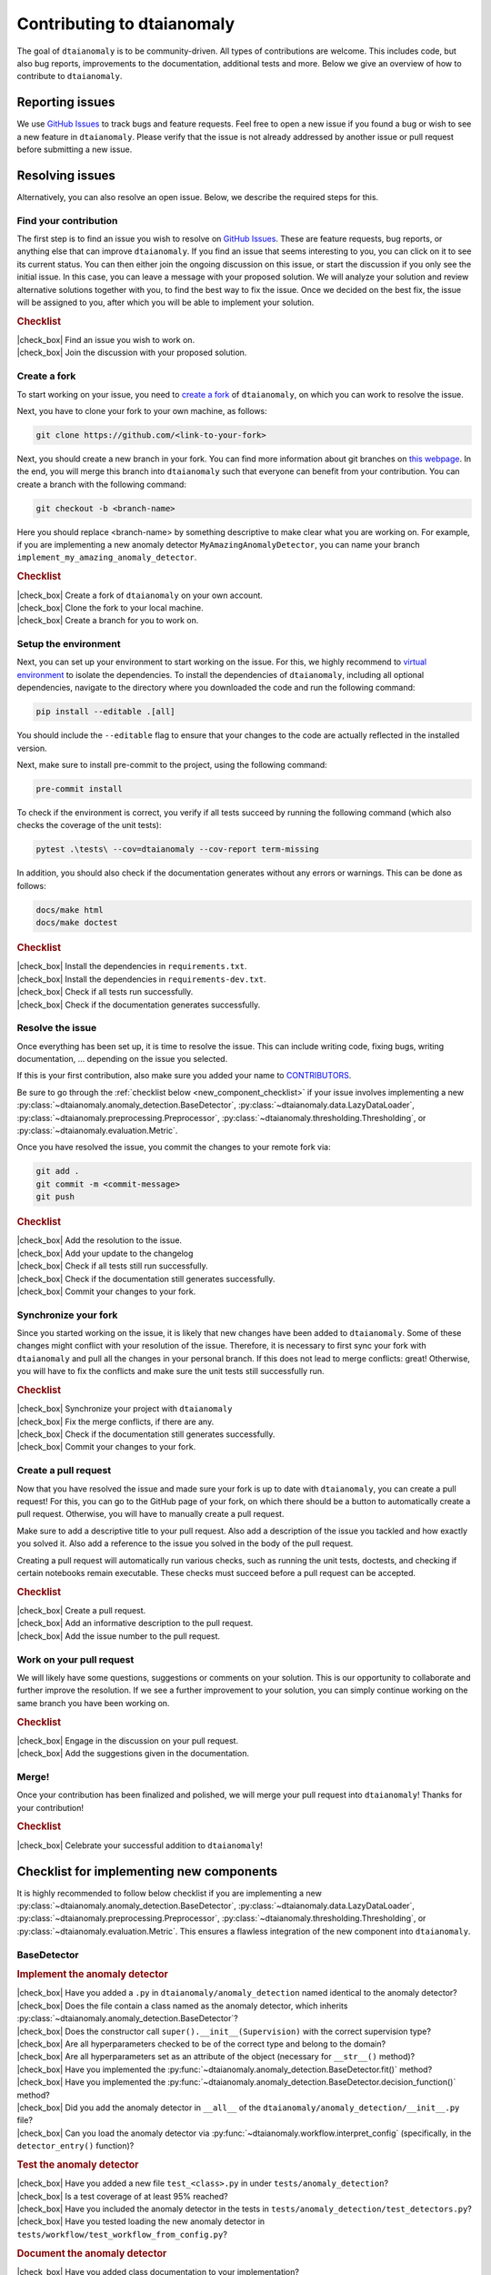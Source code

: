 .. |check_box| raw:: html

    <input type="checkbox">

Contributing to dtaianomaly
===========================

The goal of ``dtaianomaly`` is to be community-driven. All types of contributions
are welcome. This includes code, but also bug reports, improvements to the documentation,
additional tests and more. Below we give an overview of how to contribute to ``dtaianomaly``.

Reporting issues
----------------

We use `GitHub Issues <https://github.com/ML-KULeuven/dtaianomaly/issues>`_
to track bugs and feature requests. Feel free to open a new issue if you found a
bug or wish to see a new feature in ``dtaianomaly``. Please verify that the issue is
not already addressed by another issue or pull request before submitting a new issue.

Resolving issues
----------------

Alternatively, you can also resolve an open issue. Below, we describe the required
steps for this.

Find your contribution
^^^^^^^^^^^^^^^^^^^^^^

The first step is to find an issue you wish to resolve on `GitHub Issues <https://github.com/ML-KULeuven/dtaianomaly/issues>`_.
These are feature requests, bug reports, or anything else that can improve
``dtaianomaly``. If you find an issue that seems interesting to you, you
can click on it to see its current status. You can then either join the
ongoing discussion on this issue, or start the discussion if you only see
the initial issue. In this case, you can leave a message with your proposed
solution. We will analyze your solution and review alternative solutions
together with you, to find the best way to fix the issue. Once we decided
on the best fix, the issue will be assigned to you, after which you will
be able to implement your solution.

.. rubric:: Checklist

| |check_box| Find an issue you wish to work on.
| |check_box| Join the discussion with your proposed solution.

Create a fork
^^^^^^^^^^^^^^

To start working on your issue, you need to `create a fork <https://docs.github.com/en/pull-requests/collaborating-with-pull-requests/working-with-forks/fork-a-repo>`_
of ``dtaianomaly``, on which you can work to resolve the issue.

Next, you have to clone your fork to your own machine, as follows:

.. code-block:: bash

   git clone https://github.com/<link-to-your-fork>

Next, you should create a new branch in your fork. You can find more
information about git branches on `this webpage <https://git-scm.com/book/en/v2/Git-Branching-Basic-Branching-and-Merging>`_.
In the end, you will merge this branch into ``dtaianomaly`` such that
everyone can benefit from your contribution. You can create a branch
with the following command:

.. code-block:: bash

     git checkout -b <branch-name>

Here you should replace <branch-name> by something descriptive to
make clear what you are working on. For example, if you are implementing
a new anomaly detector ``MyAmazingAnomalyDetector``, you can name your
branch ``implement_my_amazing_anomaly_detector``.

.. rubric:: Checklist

| |check_box| Create a fork of ``dtaianomaly`` on your own account.
| |check_box| Clone the fork to your local machine.
| |check_box| Create a branch for you to work on.

Setup the environment
^^^^^^^^^^^^^^^^^^^^^

Next, you can set up your environment to start working on the issue.
For this, we highly recommend to `virtual environment <https://docs.python.org/3/library/venv.html>`_
to isolate the dependencies. To install the dependencies of
``dtaianomaly``, including all optional dependencies,
navigate to the directory where you downloaded the code and
run the following command:

.. code-block:: bash

     pip install --editable .[all]

You should include the ``--editable`` flag to ensure that your
changes to the code are actually reflected in the installed version.

Next, make sure to install pre-commit to the project,
using the following command:

.. code-block:: bash

     pre-commit install

To check if the environment is correct, you verify if all tests
succeed by running the following command (which also checks the
coverage of the unit tests):

.. code-block:: bash

   pytest .\tests\ --cov=dtaianomaly --cov-report term-missing

In addition, you should also check if the documentation generates
without any errors or warnings. This can be done as follows:

.. code-block:: bash

   docs/make html
   docs/make doctest

.. rubric:: Checklist

| |check_box| Install the dependencies in ``requirements.txt``.
| |check_box| Install the dependencies in ``requirements-dev.txt``.
| |check_box| Check if all tests run successfully.
| |check_box| Check if the documentation generates successfully.

Resolve the issue
^^^^^^^^^^^^^^^^^

Once everything has been set up, it is time to resolve the issue.
This can include writing code, fixing bugs, writing documentation, ...
depending on the issue you selected.

If this is your first contribution, also make sure you added your
name to `CONTRIBUTORS <https://github.com/ML-KULeuven/dtaianomaly/blob/main/CONTRIBUTORS>`_.


Be sure to go through the :ref:`checklist below <new_component_checklist>`
if your issue involves implementing a new
:py:class:`~dtaianomaly.anomaly_detection.BaseDetector`,
:py:class:`~dtaianomaly.data.LazyDataLoader`,
:py:class:`~dtaianomaly.preprocessing.Preprocessor`,
:py:class:`~dtaianomaly.thresholding.Thresholding`, or
:py:class:`~dtaianomaly.evaluation.Metric`.

Once you have resolved the issue, you commit the changes to your
remote fork via:

.. code-block:: bash

   git add .
   git commit -m <commit-message>
   git push

.. rubric:: Checklist

| |check_box| Add the resolution to the issue.
| |check_box| Add your update to the changelog
| |check_box| Check if all tests still run successfully.
| |check_box| Check if the documentation still generates successfully.
| |check_box| Commit your changes to your fork.

Synchronize your fork
^^^^^^^^^^^^^^^^^^^^^

Since you started working on the issue, it is likely that new changes
have been added to ``dtaianomaly``. Some of these changes might conflict
with your resolution of the issue. Therefore, it is necessary to first
sync your fork with ``dtaianomaly`` and pull all the changes in your
personal branch. If this does not lead to merge conflicts: great! Otherwise,
you will have to fix the conflicts and make sure the unit tests still
successfully run.

.. rubric:: Checklist

| |check_box| Synchronize your project with ``dtaianomaly``
| |check_box| Fix the merge conflicts, if there are any.
| |check_box| Check if the documentation still generates successfully.
| |check_box| Commit your changes to your fork.

Create a pull request
^^^^^^^^^^^^^^^^^^^^^

Now that you have resolved the issue and made sure your fork is
up to date with ``dtaianomaly``, you can create a pull request!
For this, you can go to the GitHub page of your fork, on which
there should be a button to automatically create a pull request.
Otherwise, you will have to manually create a pull request.

Make sure to add a descriptive title to your pull request. Also
add a description of the issue you tackled and how exactly you
solved it. Also add a reference to the issue you solved in the
body of the pull request.

Creating a pull request will automatically run various checks,
such as running the unit tests, doctests, and checking if
certain notebooks remain executable. These checks must succeed
before a pull request can be accepted.

.. rubric:: Checklist

| |check_box| Create a pull request.
| |check_box| Add an informative description to the pull request.
| |check_box| Add the issue number to the pull request.

Work on your pull request
^^^^^^^^^^^^^^^^^^^^^^^^^

We will likely have some questions, suggestions or comments on your solution.
This is our opportunity to collaborate and further improve the resolution.
If we see a further improvement to your solution, you can simply continue
working on the same branch you have been working on.

.. rubric:: Checklist

| |check_box| Engage in the discussion on your pull request.
| |check_box| Add the suggestions given in the documentation.

Merge!
^^^^^^

Once your contribution has been finalized and polished, we will
merge your pull request into ``dtaianomaly``! Thanks for your
contribution!

.. rubric:: Checklist

| |check_box| Celebrate your successful addition to ``dtaianomaly``!


.. _new_component_checklist:

Checklist for implementing new components
-----------------------------------------

It is highly recommended to follow below checklist if you are implementing a new
:py:class:`~dtaianomaly.anomaly_detection.BaseDetector`,
:py:class:`~dtaianomaly.data.LazyDataLoader`,
:py:class:`~dtaianomaly.preprocessing.Preprocessor`,
:py:class:`~dtaianomaly.thresholding.Thresholding`, or
:py:class:`~dtaianomaly.evaluation.Metric`.
This ensures a flawless integration of the new component into ``dtaianomaly``.

BaseDetector
^^^^^^^^^^^^

.. rubric:: Implement the anomaly detector

| |check_box| Have you added a ``.py`` in ``dtaianomaly/anomaly_detection`` named identical to the anomaly detector?
| |check_box| Does the file contain a class named as the anomaly detector, which inherits :py:class:`~dtaianomaly.anomaly_detection.BaseDetector`?
| |check_box| Does the constructor call ``super().__init__(Supervision)`` with the correct supervision type?
| |check_box| Are all hyperparameters checked to be of the correct type and belong to the domain?
| |check_box| Are all hyperparameters set as an attribute of the object (necessary for ``__str__()`` method)?
| |check_box| Have you implemented the :py:func:`~dtaianomaly.anomaly_detection.BaseDetector.fit()` method?
| |check_box| Have you implemented the :py:func:`~dtaianomaly.anomaly_detection.BaseDetector.decision_function()` method?
| |check_box| Did you add the anomaly detector in ``__all__`` of the ``dtaianomaly/anomaly_detection/__init__.py`` file?
| |check_box| Can you load the anomaly detector via :py:func:`~dtaianomaly.workflow.interpret_config` (specifically, in the ``detector_entry()`` function)?

.. rubric:: Test the anomaly detector

| |check_box| Have you added a new file ``test_<class>.py`` in under ``tests/anomaly_detection``?
| |check_box| Is a test coverage of at least 95% reached?
| |check_box| Have you included the anomaly detector in the tests in ``tests/anomaly_detection/test_detectors.py``?
| |check_box| Have you tested loading the new anomaly detector in ``tests/workflow/test_workflow_from_config.py``?

.. rubric:: Document the anomaly detector

| |check_box| Have you added class documentation to your implementation?
| |check_box| Does the class documentation contain an explanation of the anomaly detector?
| |check_box| Are all hyperparameters and attributes discussed in the class documentation, including their meaning, type and default values?
| |check_box| Does the class documentation contain a code-example?
| |check_box| Has a reference to the relevant paper(s) been added in the class documentation?
| |check_box| Is a separate file for the anomaly detector created in ``docs/api/anomaly_detection_algorithms/`` with the same name as the anomaly detector?

LazyDataLoader
^^^^^^^^^^^^^^

.. rubric:: Implement the data loader

| |check_box| Have you added a ``.py`` in ``dtaianomaly/data`` named identical to the data loader?
| |check_box| Does the file contain a class named as the data loader, which inherits :py:class:`~dtaianomaly.data.LazyDataLoader`?
| |check_box| Are all hyperparameters checked to be of the correct type and belong to the domain?
| |check_box| Are all hyperparameters set as an attribute of the object (necessary for ``__str__()`` method)?
| |check_box| Have you implemented the :py:func:`~dtaianomaly.data.LazyDataLoader._load()` method?
| |check_box| Did you add the data loader in ``__all__`` of the ``dtaianomaly/data/__init__.py`` file?
| |check_box| Can you load the data loader via :py:func:`~dtaianomaly.workflow.interpret_config` (specifically, in the ``data_entry()`` function)?

.. rubric:: Test the data loader

| |check_box| Have you added a new file ``test_<class>.py`` in under ``tests/data``?
| |check_box| Is a test coverage of at least 95% reached?
| |check_box| Have you tested loading the new data loader in ``tests/workflow/test_workflow_from_config.py``?

.. rubric:: Document the data loader

| |check_box| Have you added class documentation to your implementation?
| |check_box| Does the class documentation contain an explanation of expected format of the data?
| |check_box| Are all hyperparameters and attributes discussed in the class documentation, including their meaning, type and default values?
| |check_box| Has a reference to the relevant paper(s) been added in the class documentation?
| |check_box| Have you added the data loader to ``docs/api/data.rst``?
| |check_box| Did you update `data/README.rst <https://github.com/ML-KULeuven/dtaianomaly/blob/main/data/README.rst>`_?

Preprocessor
^^^^^^^^^^^^

.. rubric:: Implement the preprocessor

| |check_box| Have you added a ``.py`` in ``dtaianomaly/preprocessing`` named identical to the preprocessor?
| |check_box| Does the file contain a class named as the preprocessor, which inherits :py:class:`~dtaianomaly.preprocessing.Preprocessor`?
| |check_box| Are all hyperparameters checked to be of the correct type and belong to the domain?
| |check_box| Are all hyperparameters set as an attribute of the object (necessary for ``__str__()`` method)?
| |check_box| Have you implemented the :py:func:`~dtaianomaly.preprocessing.Preprocessor._fit()` method?
| |check_box| Have you implemented the :py:func:`~dtaianomaly.preprocessing.Preprocessor._transform()` method?
| |check_box| Did you add the preprocessor in ``__all__`` of the ``dtaianomaly/preprocessing/__init__.py`` file?
| |check_box| Can you load the preprocessor via :py:func:`~dtaianomaly.workflow.interpret_config` (specifically, in the ``preprocessor_entry()`` function)?

.. rubric:: Test the preprocessor

| |check_box| Have you added a new file ``test_<class>.py`` in under ``tests/preprocessing``?
| |check_box| Is a test coverage of at least 95% reached?
| |check_box| Has the preprocessor been included in the tests in ``tests/preprocessing/test_preprocessors.py``?
| |check_box| Have you tested loading the new preprocessor in ``tests/workflow/test_workflow_from_config.py``?

.. rubric:: Document the preprocessor

| |check_box| Have you added class documentation to your implementation?
| |check_box| Does the class documentation contain an explanation of the preprocessor?
| |check_box| Are all hyperparameters and attributes discussed in the class documentation, including their meaning, type and default values?
| |check_box| Has a reference to the relevant paper(s) been added in the class documentation?
| |check_box| Have you added the preprocessor to ``docs/api/preprocessing.rst``?

Thresholding
^^^^^^^^^^^^

.. rubric:: Implement the thresholder

| |check_box| Have you added a ``.py`` in ``dtaianomaly/thresholding`` named identical to the thresholder?
| |check_box| Does the file contain a class named as the thresholder, which inherits :py:class:`~dtaianomaly.thresholding.Thresholder`?
| |check_box| Are all hyperparameters checked to be of the correct type and belong to the domain?
| |check_box| Are all hyperparameters set as an attribute of the object (necessary for ``__str__()`` method)?
| |check_box| Have you implemented the :py:func:`~dtaianomaly.thresholding.Thresholder.threshold()` method?
| |check_box| Did you add the thresholder in ``__all__`` of the ``dtaianomaly/thresholding/__init__.py`` file?
| |check_box| Can you load the thresholder via :py:func:`~dtaianomaly.workflow.interpret_config` (specifically, in the `threshold_entry()`` function)?

.. rubric:: Test the thresholder

| |check_box| Have you added a new file ``test_<class>.py`` in under ``tests/thresholding``?
| |check_box| Is a test coverage of at least 95% reached?
| |check_box| Have you tested loading the new thresholder in ``tests/workflow/test_workflow_from_config.py``?

.. rubric:: Document the thresholder

| |check_box| Have you added class documentation to your implementation?
| |check_box| Does the class documentation contain an explanation of the thresholder?
| |check_box| Are all hyperparameters and attributes discussed in the class documentation, including their meaning, type and default values?
| |check_box| Has a reference to the relevant paper(s) been added in the class documentation?
| |check_box| Have you added the thresholder to ``docs/api/thresholding.rst``?

Evaluation Metric
^^^^^^^^^^^^^^^^^

.. rubric:: Implement the evaluation metric

| |check_box| Have you added a ``.py`` in ``dtaianomaly/evaluation`` named identical to the evaluation metric?
| |check_box| Does the file contain a class named as the evaluation metric, which inherits :py:class:`~dtaianomaly.evaluation.BinaryMetric` or :py:class:`~dtaianomaly.evaluation.ProbaMetric`, depending on if the metric accepts binary anomaly labels or continuous anomaly probabilities?
| |check_box| Are all hyperparameters checked to be of the correct type and belong to the domain?
| |check_box| Are all hyperparameters set as an attribute of the object (necessary for ``__str__()`` method)?
| |check_box| Have you implemented the :py:func:`~dtaianomaly.evaluation.Metric._compute()` method?
| |check_box| Did you add the metric in ``__all__`` of the ``dtaianomaly/evaluation/__init__.py`` file?
| |check_box| Can you load the metric via :py:func:`~dtaianomaly.workflow.interpret_config` (specifically, in the `metric_entry()`` function)?

.. rubric:: Test the evaluation metric

| |check_box| Have you added a new file ``test_<class>.py`` in under ``tests/evaluation``?
| |check_box| Is a test coverage of at least 95% reached?
| |check_box| Has the evaluation metric been included in the tests in ``tests/evaluation/test_metrics.py``?
| |check_box| Have you tested loading the new evaluation metric in ``tests/workflow/test_workflow_from_config.py``?

.. rubric:: Document the evaluation metric

| |check_box| Have you added class documentation to your implementation?
| |check_box| Does the class documentation contain an explanation of the evaluation metric?
| |check_box| Are all hyperparameters and attributes discussed in the class documentation, including their meaning, type and default values?
| |check_box| Has a reference to the relevant paper(s) been added in the class documentation?
| |check_box| Have you added the evaluation metric to ``docs/api/evaluation.rst``?
